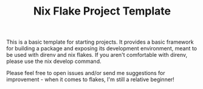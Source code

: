 #+TITLE: Nix Flake Project Template

This is a basic template for starting projects. It provides a basic framework for building a package and exposing its development environment, meant to be used with direnv and nix flakes. If you aren't comfortable with direnv, please use the nix develop command.

Please feel free to open issues and/or send me suggestions for improvement - when it comes to flakes, I'm still a relative beginner!
